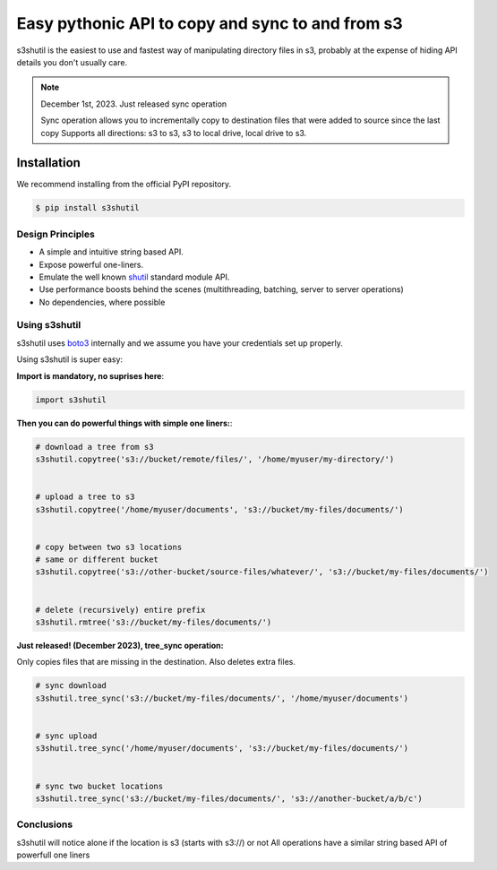 ===================================================
Easy pythonic API to copy and sync to and from s3
===================================================
|Unittests| |License| |Downloads| |Language|

.. |Unittests| image:: https://github.com/andyil/s3shutil/actions/workflows/unitests.yml/badge.svg
    
.. |Downloads| image:: https://img.shields.io/pypi/dw/s3shutil
    
.. |License| image:: https://img.shields.io/github/license/andyil/s3shutil
    :target: https://github.com/andyil/s3shutil/blob/develop/LICENSE
    :alt: License

.. |Language| image:: https://img.shields.io/github/languages/top/andyil/s3shutil

s3shutil is the easiest to use and fastest way of manipulating directory files in s3,
probably at the expense of hiding API details you don't usually care.


.. note::
   December 1st, 2023. Just released sync operation

   Sync operation allows you to incrementally copy to destination files that
   were added to source since the last copy
   Supports all directions: s3 to s3, s3 to local drive, local drive to s3.


Installation
---------------
We recommend installing from the official PyPI repository.

.. code-block:: sh

    $ pip install s3shutil
    




Design Principles
~~~~~~~~~~~~~~~~~
* A simple and intuitive string based API.
* Expose powerful one-liners.
* Emulate the well known `shutil <https://docs.python.org/3/library/shutil.html>`_ standard module API.
* Use performance boosts behind the scenes (multithreading, batching, server to server operations)
* No dependencies, where possible


Using s3shutil
~~~~~~~~~~~~~~
s3shutil uses `boto3 <https://github.com/boto/boto3>`_ internally and we assume you have your credentials set up properly.

Using s3shutil is super easy:

**Import is mandatory, no suprises here**:

.. code-block:: python

    import s3shutil

**Then you can do powerful things with simple one liners:**:

.. code-block:: python

    # download a tree from s3
    s3shutil.copytree('s3://bucket/remote/files/', '/home/myuser/my-directory/')


    # upload a tree to s3
    s3shutil.copytree('/home/myuser/documents', 's3://bucket/my-files/documents/')


    # copy between two s3 locations
    # same or different bucket
    s3shutil.copytree('s3://other-bucket/source-files/whatever/', 's3://bucket/my-files/documents/')


    # delete (recursively) entire prefix
    s3shutil.rmtree('s3://bucket/my-files/documents/')


**Just released! (December 2023), tree_sync operation:**

Only copies files that are missing in the destination.
Also deletes extra files.


.. code-block:: python

    # sync download
    s3shutil.tree_sync('s3://bucket/my-files/documents/', '/home/myuser/documents')


    # sync upload
    s3shutil.tree_sync('/home/myuser/documents', 's3://bucket/my-files/documents/')


    # sync two bucket locations
    s3shutil.tree_sync('s3://bucket/my-files/documents/', 's3://another-bucket/a/b/c')



Conclusions
~~~~~~~~~~~~~~
s3shutil will notice alone if the location is s3 (starts with s3://) or not
All operations have a similar string based API of powerfull one liners

